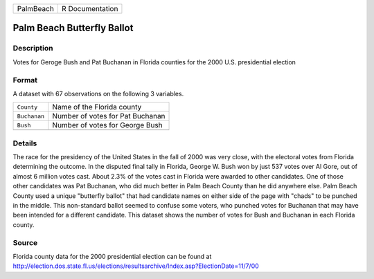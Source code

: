 +-----------+-----------------+
| PalmBeach | R Documentation |
+-----------+-----------------+

Palm Beach Butterfly Ballot
---------------------------

Description
~~~~~~~~~~~

Votes for Geroge Bush and Pat Buchanan in Florida counties for the 2000
U.S. presidential election

Format
~~~~~~

A dataset with 67 observations on the following 3 variables.

+--------------+----------------------------------+
| ``County``   | Name of the Florida county       |
+--------------+----------------------------------+
| ``Buchanan`` | Number of votes for Pat Buchanan |
+--------------+----------------------------------+
| ``Bush``     | Number of votes for George Bush  |
+--------------+----------------------------------+
|              |                                  |
+--------------+----------------------------------+

Details
~~~~~~~

The race for the presidency of the United States in the fall of 2000 was
very close, with the electoral votes from Florida determining the
outcome. In the disputed final tally in Florida, George W. Bush won by
just 537 votes over Al Gore, out of almost 6 million votes cast. About
2.3% of the votes cast in Florida were awarded to other candidates. One
of those other candidates was Pat Buchanan, who did much better in Palm
Beach County than he did anywhere else. Palm Beach County used a unique
"butterfly ballot" that had candidate names on either side of the page
with "chads" to be punched in the middle. This non-standard ballot
seemed to confuse some voters, who punched votes for Buchanan that may
have been intended for a different candidate. This dataset shows the
number of votes for Bush and Buchanan in each Florida county.

Source
~~~~~~

| Florida county data for the 2000 presidential election can be found at
| http://election.dos.state.fl.us/elections/resultsarchive/Index.asp?ElectionDate=11/7/00
